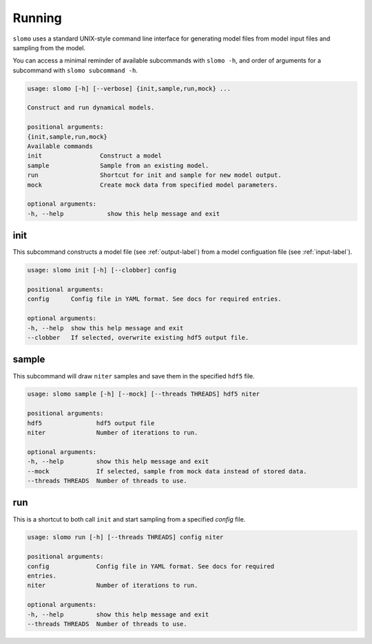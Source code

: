 Running
=======

``slomo`` uses a standard UNIX-style command line interface for generating model files from model input files and sampling from the model.

You can access a minimal reminder of available subcommands with ``slomo -h``, and order of arguments for a subcommand with ``slomo subcommand -h``.

.. code-block:: none
   
   usage: slomo [-h] [--verbose] {init,sample,run,mock} ...

   Construct and run dynamical models.

   positional arguments:
   {init,sample,run,mock}
   Available commands
   init                Construct a model
   sample              Sample from an existing model.
   run                 Shortcut for init and sample for new model output.
   mock                Create mock data from specified model parameters.

   optional arguments:
   -h, --help            show this help message and exit

init
----

This subcommand constructs a model file (see :ref:`output-label`) from a model configuation file (see :ref:`input-label`).

.. code-block:: none
   
   usage: slomo init [-h] [--clobber] config

   positional arguments:
   config      Config file in YAML format. See docs for required entries.

   optional arguments:
   -h, --help  show this help message and exit
   --clobber   If selected, overwrite existing hdf5 output file.

sample
------

This subcommand will draw ``niter`` samples and save them in the specified ``hdf5`` file.

.. code-block:: none
   
   usage: slomo sample [-h] [--mock] [--threads THREADS] hdf5 niter

   positional arguments:
   hdf5               hdf5 output file
   niter              Number of iterations to run.

   optional arguments:
   -h, --help         show this help message and exit
   --mock             If selected, sample from mock data instead of stored data.
   --threads THREADS  Number of threads to use.

run
---

This is a shortcut to both call ``init`` and start sampling from a specified `config` file.

.. code-block:: none
   
   usage: slomo run [-h] [--threads THREADS] config niter

   positional arguments:
   config             Config file in YAML format. See docs for required
   entries.
   niter              Number of iterations to run.

   optional arguments:
   -h, --help         show this help message and exit
   --threads THREADS  Number of threads to use.

